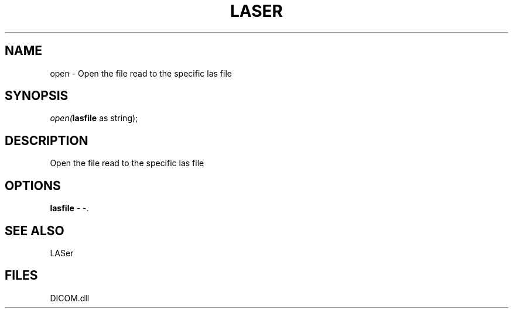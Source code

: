 .\" man page create by R# package system.
.TH LASER 1 2000-Jan "open" "open"
.SH NAME
open \- Open the file read to the specific las file
.SH SYNOPSIS
\fIopen(\fBlasfile\fR as string);\fR
.SH DESCRIPTION
.PP
Open the file read to the specific las file
.PP
.SH OPTIONS
.PP
\fBlasfile\fB \fR\- -. 
.PP
.SH SEE ALSO
LASer
.SH FILES
.PP
DICOM.dll
.PP
